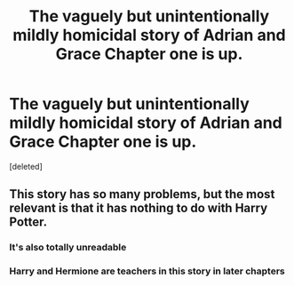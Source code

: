 #+TITLE: The vaguely but unintentionally mildly homicidal story of Adrian and Grace Chapter one is up.

* The vaguely but unintentionally mildly homicidal story of Adrian and Grace Chapter one is up.
:PROPERTIES:
:Score: 0
:DateUnix: 1607881550.0
:DateShort: 2020-Dec-13
:END:
[deleted]


** This story has so many problems, but the most relevant is that it has nothing to do with Harry Potter.
:PROPERTIES:
:Author: TheLetterJ0
:Score: 6
:DateUnix: 1607882198.0
:DateShort: 2020-Dec-13
:END:

*** It's also totally unreadable
:PROPERTIES:
:Author: Bleepbloopbotz2
:Score: 6
:DateUnix: 1607883650.0
:DateShort: 2020-Dec-13
:END:


*** Harry and Hermione are teachers in this story in later chapters
:PROPERTIES:
:Author: pygmypuffonacid
:Score: -3
:DateUnix: 1607882596.0
:DateShort: 2020-Dec-13
:END:
